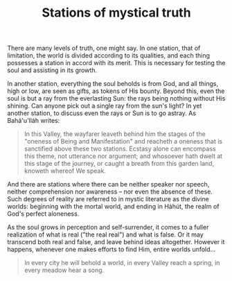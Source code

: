 :PROPERTIES:
:ID:       12FB63C0-9237-4E70-86E6-AC76AA34B5D4
:SLUG:     stations-of-mystical-truth
:END:
#+filetags: :journal:
#+title: Stations of mystical truth

There are many levels of truth, one might say. In one station, that of
limitation, the world is divided according to its qualities, and each
thing possesses a station in accord with its merit. This is necessary
for testing the soul and assisting in its growth.

In another station, everything the soul beholds is from God, and all
things, high or low, are seen as gifts, as tokens of His bounty. Beyond
this, even the soul is but a ray from the everlasting Sun: the rays
being nothing without His shining. Can anyone pick out a single ray from
the sun's light? In yet another station, to discuss even the rays or Sun
is to go astray. As Bahá'u'lláh writes:

#+BEGIN_QUOTE
In this Valley, the wayfarer leaveth behind him the stages of the
"oneness of Being and Manifestation" and reacheth a oneness that is
sanctified above these two stations. Ecstasy alone can encompass this
theme, not utterance nor argument; and whosoever hath dwelt at this
stage of the journey, or caught a breath from this garden land, knoweth
whereof We speak.

#+END_QUOTE

And there are stations where there can be neither speaker nor speech,
neither comprehension nor awareness -- nor even the absence of these.
Such degrees of reality are referred to in mystic literature as the
divine worlds: beginning with the mortal world, and ending in Háhút, the
realm of God's perfect aloneness.

As the soul grows in perception and self-surrender, it comes to a fuller
realization of what is real ("the real real") and what is false. Or it
may transcend both real and false, and leave behind ideas altogether.
However it happens, whenever one makes efforts to find Him, entire
worlds unfold...

#+BEGIN_QUOTE
In every city he will behold a world, in every Valley reach a spring, in
every meadow hear a song.

#+END_QUOTE
